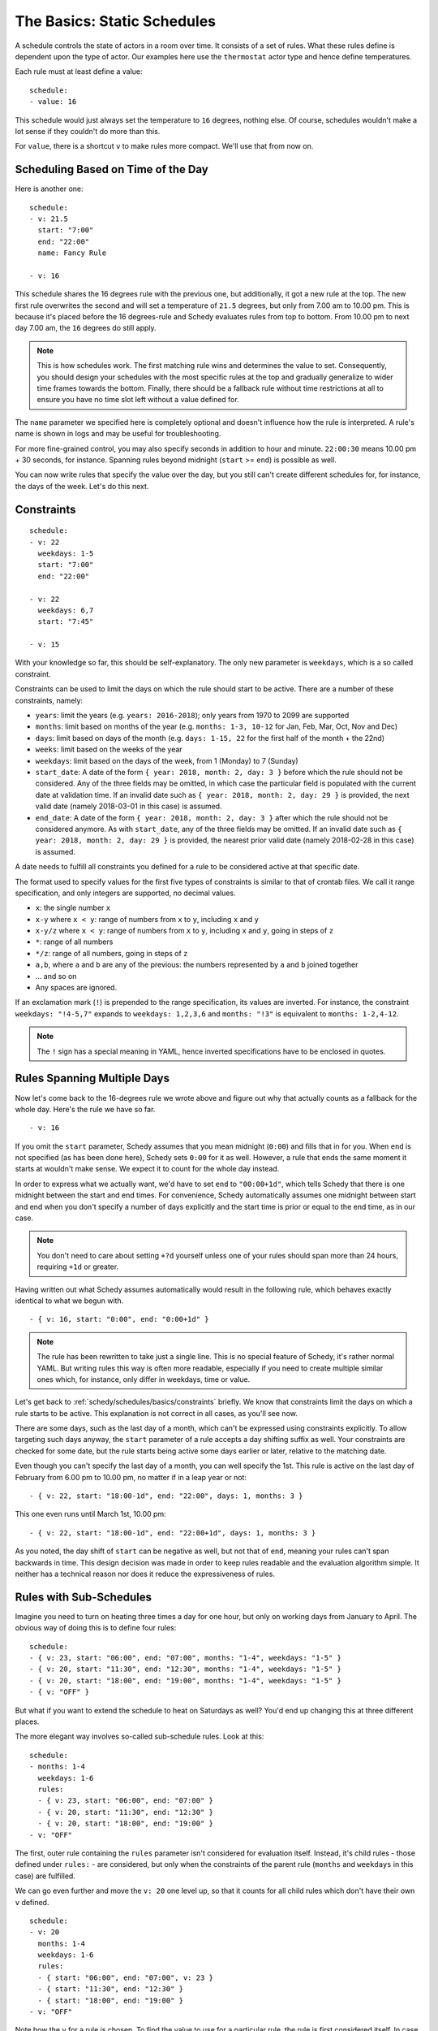 The Basics: Static Schedules
============================

A schedule controls the state of actors in a room over time. It consists
of a set of rules. What these rules define is dependent upon the type
of actor. Our examples here use the ``thermostat`` actor type and hence
define temperatures.

Each rule must at least define a value:

::

    schedule:
    - value: 16

This schedule would just always set the temperature to ``16``
degrees, nothing else. Of course, schedules wouldn't make a lot
sense if they couldn't do more than this.

For ``value``, there is a shortcut ``v`` to make rules more
compact. We'll use that from now on.


Scheduling Based on Time of the Day
-----------------------------------

Here is another one:

::

    schedule:
    - v: 21.5
      start: "7:00"
      end: "22:00"
      name: Fancy Rule

    - v: 16

This schedule shares the 16 degrees rule with the previous one,
but additionally, it got a new rule at the top. The new first rule
overwrites the second and will set a temperature of ``21.5`` degrees,
but only from 7.00 am to 10.00 pm. This is because it's placed before
the 16 degrees-rule and Schedy evaluates rules from top to bottom. From
10.00 pm to next day 7.00 am, the ``16`` degrees do still apply.

.. note::

   This is how schedules work. The first matching rule wins and determines
   the value to set. Consequently, you should design your schedules with
   the most specific rules at the top and gradually generalize to wider
   time frames towards the bottom. Finally, there should be a fallback
   rule without time restrictions at all to ensure you have no time slot
   left without a value defined for.

The ``name`` parameter we specified here is completely optional and
doesn't influence how the rule is interpreted. A rule's name is shown
in logs and may be useful for troubleshooting.

For more fine-grained control, you may also specify seconds in addition
to hour and minute. ``22:00:30`` means 10.00 pm + 30 seconds, for
instance. Spanning rules beyond midnight (``start`` >= ``end``) is
possible as well.

You can now write rules that specify the value over the day, but you
still can't create different schedules for, for instance, the days of
the week. Let's do this next.


.. _schedy/schedules/basics/constraints:

Constraints
-----------

::

    schedule:
    - v: 22
      weekdays: 1-5
      start: "7:00"
      end: "22:00"

    - v: 22
      weekdays: 6,7
      start: "7:45"

    - v: 15

With your knowledge so far, this should be self-explanatory. The only new parameter is
``weekdays``, which is a so called constraint.

Constraints can be used to limit the days on which the rule should start to be
active. There are a number of these constraints, namely:

* ``years``: limit the years (e.g. ``years: 2016-2018``); only years from 1970 to
  2099 are supported
* ``months``: limit based on months of the year (e.g.
  ``months: 1-3, 10-12`` for Jan, Feb, Mar, Oct, Nov and Dec)
* ``days``: limit based on days of the month (e.g.
  ``days: 1-15, 22`` for the first half of the month + the 22nd)
* ``weeks``: limit based on the weeks of the year
* ``weekdays``: limit based on the days of the week, from 1 (Monday)
  to 7 (Sunday)
* ``start_date``: A date of the form ``{ year: 2018, month: 2, day: 3 }``
  before which the rule should not be considered. Any of the three fields
  may be omitted, in which case the particular field is populated with
  the current date at validation time.
  If an invalid date such as ``{ year: 2018, month: 2, day: 29 }`` is
  provided, the next valid date (namely 2018-03-01 in this case) is
  assumed.
* ``end_date``: A date of the form ``{ year: 2018, month: 2, day: 3 }``
  after which the rule should not be considered anymore. As with
  ``start_date``, any of the three fields may be omitted.
  If an invalid date such as ``{ year: 2018, month: 2, day: 29 }`` is
  provided, the nearest prior valid date (namely 2018-02-28 in this
  case) is assumed.

A date needs to fulfill all constraints you defined for a rule to be considered
active at that specific date.

The format used to specify values for the first five types of constraints is similar
to that of crontab files. We call it range specification, and only integers are
supported, no decimal values.

* ``x``: the single number ``x``
* ``x-y`` where ``x < y``: range of numbers from ``x`` to ``y``,
  including ``x`` and ``y``
* ``x-y/z`` where ``x < y``: range of numbers from ``x`` to ``y``,
  including ``x`` and ``y``, going in steps of ``z``
* ``*``: range of all numbers
* ``*/z``: range of all numbers, going in steps of ``z``
* ``a,b``, where ``a`` and ``b`` are any of the previous: the numbers
  represented by ``a`` and ``b`` joined together
* ... and so on
* Any spaces are ignored.

If an exclamation mark (``!``) is prepended to the range specification, its values are
inverted. For instance, the constraint ``weekdays: "!4-5,7"`` expands to ``weekdays:
1,2,3,6`` and ``months: "!3"`` is equivalent to ``months: 1-2,4-12``.

.. note::

   The ``!`` sign has a special meaning in YAML, hence inverted specifications have
   to be enclosed in quotes.


Rules Spanning Multiple Days
----------------------------

Now let's come back to the 16-degrees rule we wrote above and figure
out why that actually counts as a fallback for the whole day. Here's
the rule we have so far.

::

    - v: 16

If you omit the ``start`` parameter, Schedy assumes that you mean midnight
(``0:00``) and fills that in for you. When ``end`` is not specified
(as has been done here), Schedy sets ``0:00`` for it as well. However,
a rule that ends the same moment it starts at wouldn't make sense. We
expect it to count for the whole day instead.

In order to express what we actually want, we'd have to set ``end`` to ``"00:00+1d"``,
which tells Schedy that there is one midnight between the start and end times. For
convenience, Schedy automatically assumes one midnight between start and end when
you don't specify a number of days explicitly and the start time is prior or equal
to the end time, as in our case.

.. note::

   You don't need to care about setting ``+?d`` yourself unless one of your rules
   should span more than 24 hours, requiring ``+1d`` or greater.

Having written out what Schedy assumes automatically would result in
the following rule, which behaves exactly identical to what we begun with.

::

    - { v: 16, start: "0:00", end: "0:00+1d" }

.. note::

   The rule has been rewritten to take just a single line. This is no
   special feature of Schedy, it's rather normal YAML. But writing rules
   this way is often more readable, especially if you need to create
   multiple similar ones which, for instance, only differ in weekdays,
   time or value.

Let's get back to :ref:`schedy/schedules/basics/constraints` briefly. We know that
constraints limit the days on which a rule starts to be active. This explanation is
not correct in all cases, as you'll see now.

There are some days, such as the last day of a month, which can't be expressed
using constraints explicitly. To allow targeting such days anyway, the ``start``
parameter of a rule accepts a day shifting suffix as well. Your constraints are
checked for some date, but the rule starts being active some days earlier or later,
relative to the matching date.

Even though you can't specify the last day of a month, you can well specify the
1st. This rule is active on the last day of February from 6.00 pm to 10.00 pm,
no matter if in a leap year or not::

    - { v: 22, start: "18:00-1d", end: "22:00", days: 1, months: 3 }

This one even runs until March 1st, 10.00 pm::

    - { v: 22, start: "18:00-1d", end: "22:00+1d", days: 1, months: 3 }

As you noted, the day shift of ``start`` can be negative as well, but not that of
``end``, meaning your rules can't span backwards in time. This design decision was
made in order to keep rules readable and the evaluation algorithm simple. It neither
has a technical reason nor does it reduce the expressiveness of rules.


.. _schedy/schedules/basics/rules-with-sub-schedules:

Rules with Sub-Schedules
------------------------

Imagine you need to turn on heating three times a day for one hour,
but only on working days from January to April. The obvious way of doing
this is to define four rules:

::

    schedule:
    - { v: 23, start: "06:00", end: "07:00", months: "1-4", weekdays: "1-5" }
    - { v: 20, start: "11:30", end: "12:30", months: "1-4", weekdays: "1-5" }
    - { v: 20, start: "18:00", end: "19:00", months: "1-4", weekdays: "1-5" }
    - { v: "OFF" }

But what if you want to extend the schedule to heat on Saturdays as
well? You'd end up changing this at three different places.

The more elegant way involves so-called sub-schedule rules. Look at this:

::

    schedule:
    - months: 1-4
      weekdays: 1-6
      rules:
      - { v: 23, start: "06:00", end: "07:00" }
      - { v: 20, start: "11:30", end: "12:30" }
      - { v: 20, start: "18:00", end: "19:00" }
    - v: "OFF"

The first, outer rule containing the ``rules`` parameter isn't considered
for evaluation itself. Instead, it's child rules - those defined under
``rules:`` - are considered, but only when the constraints of the parent
rule (``months`` and ``weekdays`` in this case) are fulfilled.

We can go even further and move the ``v: 20`` one level up, so that
it counts for all child rules which don't have their own ``v`` defined.

::

    schedule:
    - v: 20
      months: 1-4
      weekdays: 1-6
      rules:
      - { start: "06:00", end: "07:00", v: 23 }
      - { start: "11:30", end: "12:30" }
      - { start: "18:00", end: "19:00" }
    - v: "OFF"

Note how the ``v`` for a rule is chosen. To find the value to use for a
particular rule, the rule is first considered itself. In case it has no
own ``v`` defined, all sub-schedule rules that led to this rule are then
scanned for a ``v`` until one is found. When looking at the indentation
of the YAML, this lookup is done from right to left.

I've to admit that this was a small and well arranged example, but the
benefit becomes clearer when you start to write longer schedules, maybe
with separate sections for the different seasons.

With this knowledge, writing quite powerful Schedy schedules should be
easy and quick.

The next chapter deals with expressions, which finally give you the
power to do whatever you can do with Python, right inside your schedules.
